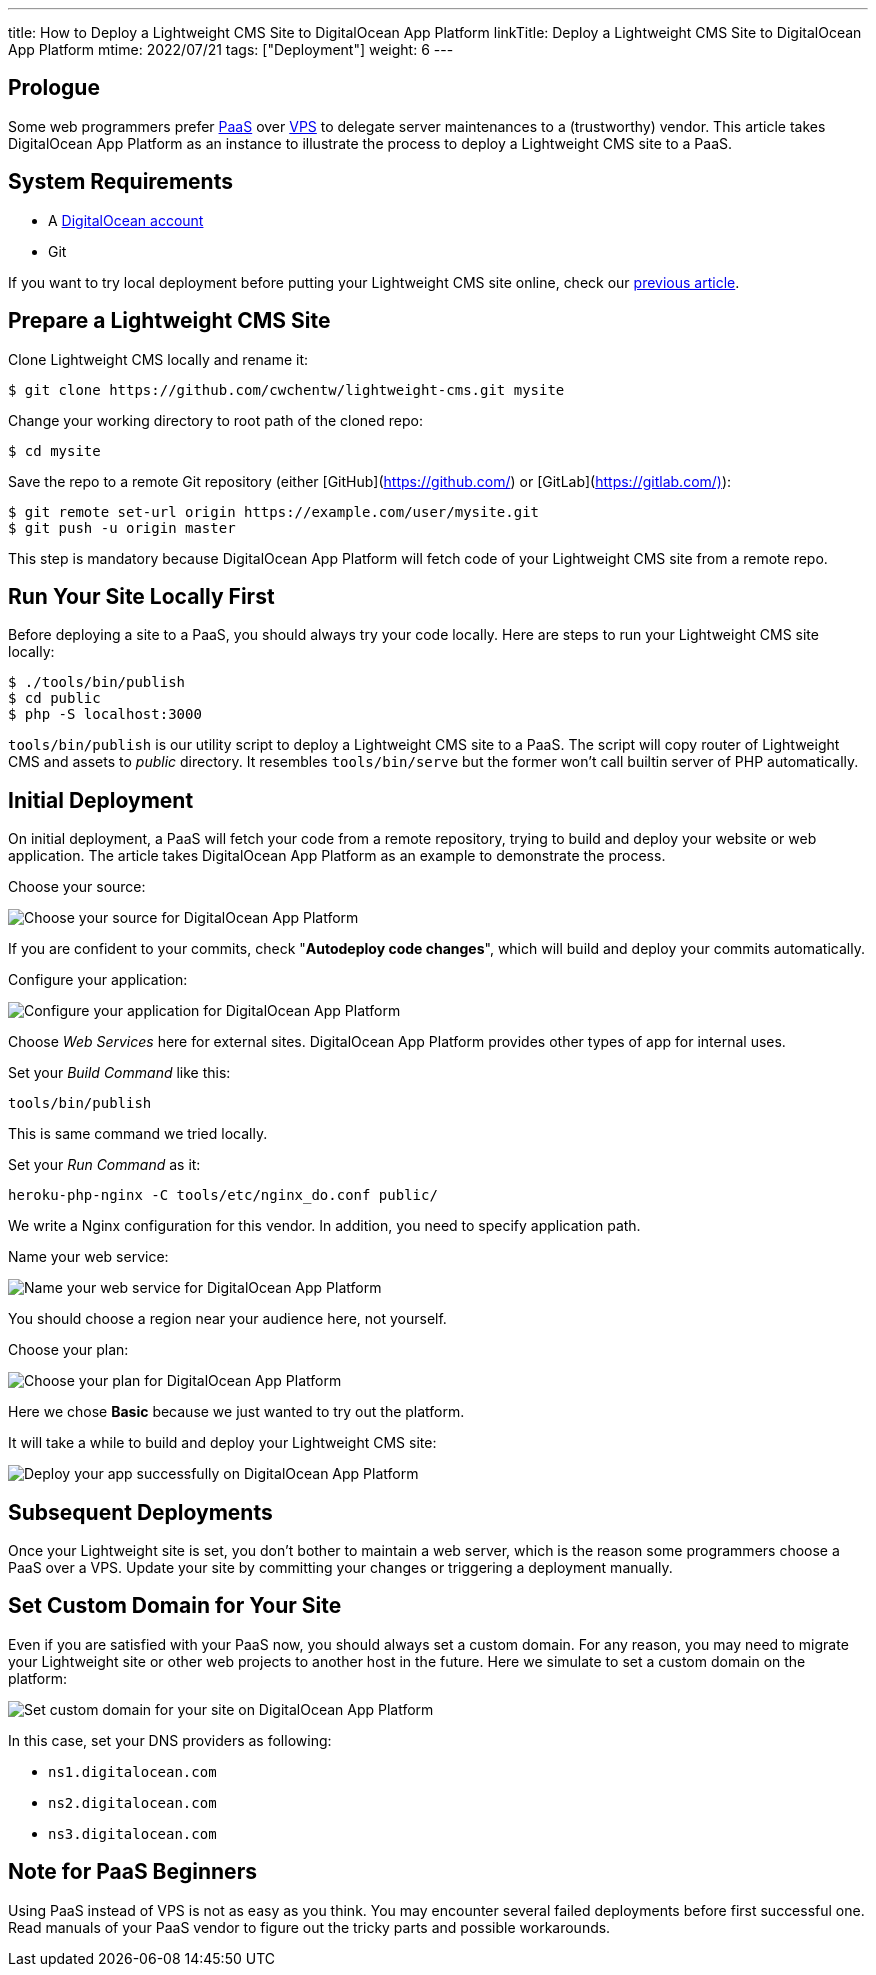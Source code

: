 ---
title: How to Deploy a Lightweight CMS Site to DigitalOcean App Platform
linkTitle: Deploy a Lightweight CMS Site to DigitalOcean App Platform
mtime: 2022/07/21
tags: ["Deployment"]
weight: 6
---

== Prologue

Some web programmers prefer https://en.wikipedia.org/wiki/Platform_as_a_service[PaaS] over https://en.wikipedia.org/wiki/Virtual_private_server[VPS] to delegate server maintenances to a (trustworthy) vendor. This article takes DigitalOcean App Platform as an instance to illustrate the process to deploy a Lightweight CMS site to a PaaS.

== System Requirements

* A https://m.do.co/c/bb01e632c755[DigitalOcean account]
* Git

If you want to try local deployment before putting your Lightweight CMS site online, check our link:/basic-usage/[previous article].

== Prepare a Lightweight CMS Site

Clone Lightweight CMS locally and rename it:

[source,shell]
----
$ git clone https://github.com/cwchentw/lightweight-cms.git mysite
----

Change your working directory to root path of the cloned repo:

[source,shell]
----
$ cd mysite
----

Save the repo to a remote Git repository (either [GitHub](https://github.com/) or [GitLab](https://gitlab.com/)):

[source,shell]
----
$ git remote set-url origin https://example.com/user/mysite.git
$ git push -u origin master
----

This step is mandatory because DigitalOcean App Platform will fetch code of your Lightweight CMS site from a remote repo.

== Run Your Site Locally First

Before deploying a site to a PaaS, you should always try your code locally. Here are steps to run your Lightweight CMS site locally:

[source,shell]
----
$ ./tools/bin/publish
$ cd public
$ php -S localhost:3000
----

`tools/bin/publish` is our utility script to deploy a Lightweight CMS site to a PaaS. The script will copy router of Lightweight CMS and assets to _public_ directory. It resembles `tools/bin/serve` but the former won't call builtin server of PHP automatically.

== Initial Deployment

On initial deployment, a PaaS will fetch your code from a remote repository, trying to build and deploy your website or web application. The article takes DigitalOcean App Platform as an example to demonstrate the process.

Choose your source:

[.img-fluid]
image::/img/howto/digitalocean-app-platform-choose-source.png[Choose your source for DigitalOcean App Platform]

If you are confident to your commits, check "**Autodeploy code changes**", which will build and deploy your commits automatically.

Configure your application:

[.img-fluid]
image::/img/howto/digitalocean-app-platform-configure-your-app.png[Configure your application for DigitalOcean App Platform]

Choose _Web Services_ here for external sites. DigitalOcean App Platform provides other types of app for internal uses.

Set your _Build Command_ like this:

[source,shell]
----
tools/bin/publish
----

This is same command we tried locally.

Set your _Run Command_ as it:

[source,shell]
----
heroku-php-nginx -C tools/etc/nginx_do.conf public/
----

We write a Nginx configuration for this vendor. In addition, you need to specify application path.

Name your web service:

[.img-fluid]
image::/img/howto/digitalocean-app-platform-name-your-web-service.png[Name your web service for DigitalOcean App Platform]

You should choose a region near your audience here, not yourself.

Choose your plan:

[.img-fluid]
image::/img/howto/digitalocean-app-platform-finalize-and-launch.png[Choose your plan for DigitalOcean App Platform]

Here we chose *Basic* because we just wanted to try out the platform.

It will take a while to build and deploy your Lightweight CMS site:

[.img-fluid]
image::/img/howto/digitalocean-app-platform-deployed-successfully.png[Deploy your app successfully on DigitalOcean App Platform]

== Subsequent Deployments

Once your Lightweight site is set, you don't bother to maintain a web server, which is the reason some programmers choose a PaaS over a VPS. Update your site by committing your changes or triggering a deployment manually.

== Set Custom Domain for Your Site

Even if you are satisfied with your PaaS now, you should always set a custom domain. For any reason, you may need to migrate your Lightweight site or other web projects to another host in the future. Here we simulate to set a custom domain on the platform:

[.img-fluid]
image::/img/howto/digitalocean-app-platform-add-domain.png[Set custom domain for your site on DigitalOcean App Platform]

In this case, set your DNS providers as following:

* `ns1.digitalocean.com`
* `ns2.digitalocean.com`
* `ns3.digitalocean.com`

== Note for PaaS Beginners

Using PaaS instead of VPS is not as easy as you think. You may encounter several failed deployments before first successful one. Read manuals of your PaaS vendor to figure out the tricky parts and possible workarounds.
